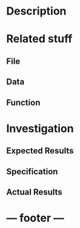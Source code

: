 * Description
* Related stuff
** File
** Data
** Function
* Investigation
** Expected Results
** Specification
** Actual Results

* --- footer ---
# Local Variables:
# mode: gtags
# coding: utf-8
# End:
